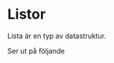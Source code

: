 * Listor
Lista är en typ av datastruktur.

Ser ut på följande

#+begin_src python :session

#+end_src

